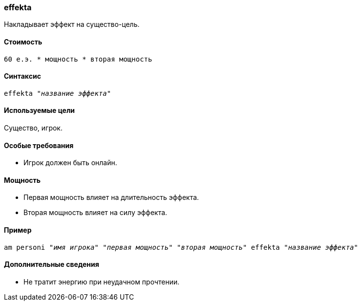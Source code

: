 === effekta

Накладывает эффект на существо-цель.

==== Стоимость
`60 е.э. * мощность * вторая мощность`

==== Синтаксис
`effekta "_название эффекта_"`

==== Используемые цели
Существо, игрок.

==== Особые требования
* Игрок должен быть онлайн.

==== Мощность
* Первая мощность влияет на длительность эффекта.
* Вторая мощность влияет на силу эффекта.

==== Пример
`am personi "_имя игрока_" "_первая мощность_" "_вторая мощность_" effekta "_название эффекта_"`

==== Дополнительные сведения
* Не тратит энергию при неудачном прочтении.